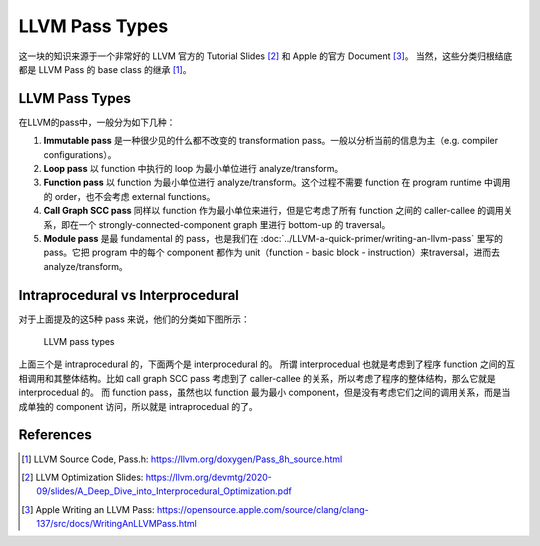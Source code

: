 LLVM Pass Types
=====

这一块的知识来源于一个非常好的 LLVM 官方的 Tutorial Slides [#ref1]_ 和 Apple 的官方 Document [#ref2]_。
当然，这些分类归根结底都是 LLVM Pass 的 base class 的继承 [#ref0]_。

LLVM Pass Types
--------
在LLVM的pass中，一般分为如下几种：

1. **Immutable pass** 是一种很少见的什么都不改变的 transformation pass。一般以分析当前的信息为主（e.g. compiler configurations）。
2. **Loop pass** 以 function 中执行的 loop 为最小单位进行 analyze/transform。
3. **Function pass** 以 function 为最小单位进行 analyze/transform。这个过程不需要 function 在 program runtime 中调用的 order，也不会考虑 external functions。
4. **Call Graph SCC pass** 同样以 function 作为最小单位来进行，但是它考虑了所有 function 之间的 caller-callee 的调用关系，即在一个 strongly-connected-component graph 里进行 bottom-up 的 traversal。
5. **Module pass** 是最 fundamental 的 pass，也是我们在 :doc:`../LLVM-a-quick-primer/writing-an-llvm-pass` 里写的 pass。它把 program 中的每个 component 都作为 unit（function - basic block - instruction）来traversal，进而去 analyze/transform。

Intraprocedural vs Interprocedural
--------
对于上面提及的这5种 pass 来说，他们的分类如下图所示：

.. figure:: figures/pass-types.png
   :alt: LLVM pass types

   LLVM pass types

上面三个是 intraprocedural 的，下面两个是 interprocedural 的。
所谓 interprocedual 也就是考虑到了程序 function 之间的互相调用和其整体结构。比如 call graph SCC pass 考虑到了 caller-callee 的关系，所以考虑了程序的整体结构，那么它就是 interprocedual 的。
而 function pass，虽然也以 function 最为最小 component，但是没有考虑它们之间的调用关系，而是当成单独的 component 访问，所以就是 intraprocedual 的了。

References
--------
.. [#ref0] LLVM Source Code, Pass.h: https://llvm.org/doxygen/Pass_8h_source.html
.. [#ref1] LLVM Optimization Slides: https://llvm.org/devmtg/2020-09/slides/A_Deep_Dive_into_Interprocedural_Optimization.pdf
.. [#ref2] Apple Writing an LLVM Pass: https://opensource.apple.com/source/clang/clang-137/src/docs/WritingAnLLVMPass.html
